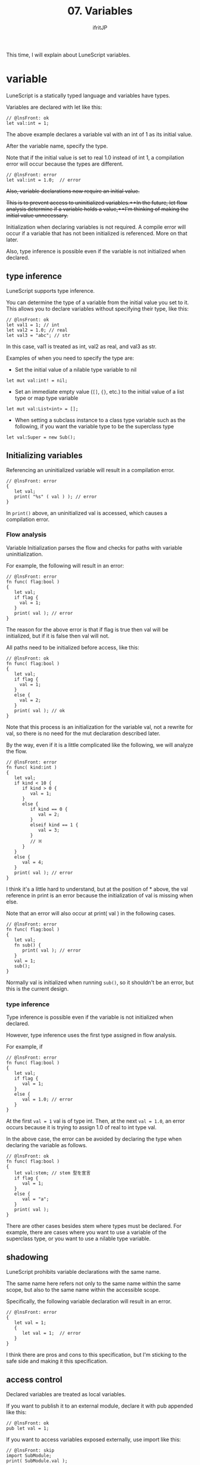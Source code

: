#+TITLE: 07. Variables
# -*- coding:utf-8 -*-
#+AUTHOR: ifritJP
#+STARTUP: nofold
#+OPTIONS: ^:{}
#+HTML_HEAD: <link rel="stylesheet" type="text/css" href="org-mode-document.css" />

This time, I will explain about LuneScript variables.


* variable

LuneScript is a statically typed language and variables have types.

Variables are declared with let like this:
#+BEGIN_SRC lns
// @lnsFront: ok
let val:int = 1;
#+END_SRC


The above example declares a variable val with an int of 1 as its initial value.

After the variable name, specify the type.

Note that if the initial value is set to real 1.0 instead of int 1, a compilation error will occur because the types are different.
#+BEGIN_SRC lns
// @lnsFront: error
let val:int = 1.0;  // error
#+END_SRC


+Also, variable declarations now require an initial value.+

+This is to prevent access to uninitialized variables.++In the future, let flow analysis determine if a variable holds a value,++I'm thinking of making the initial value unnecessary.+

Initialization when declaring variables is not required. A compile error will occur if a variable that has not been initialized is referenced. More on that later.

Also, type inference is possible even if the variable is not initialized when declared.


** type inference

LuneScript supports type inference.

You can determine the type of a variable from the initial value you set to it. This allows you to declare variables without specifying their type, like this:
#+BEGIN_SRC lns
// @lnsFront: ok
let val1 = 1; // int 
let val2 = 1.0; // real
let val3 = "abc"; // str
#+END_SRC


In this case, val1 is treated as int, val2 as real, and val3 as str.

Examples of when you need to specify the type are:
- Set the initial value of a nilable type variable to nil
: let mut val:int! = nil;

- Set an immediate empty value (=[]=, ={}=, etc.) to the initial value of a list type or map type variable
: let mut val:List<int> = [];

- When setting a subclass instance to a class type variable such as the following, if you want the variable type to be the superclass type
: let val:Super = new Sub();



** Initializing variables

Referencing an uninitialized variable will result in a compilation error.
#+BEGIN_SRC lns
// @lnsFront: error
{
   let val;
   print( "%s" ( val ) ); // error
}
#+END_SRC


In =print()= above, an uninitialized val is accessed, which causes a compilation error.


*** Flow analysis

Variable Initialization parses the flow and checks for paths with variable uninitialization.

For example, the following will result in an error:
#+BEGIN_SRC lns
// @lnsFront: error
fn func( flag:bool )
{
   let val;
   if flag {
     val = 1;
   }
   print( val ); // error
}
#+END_SRC


The reason for the above error is that if flag is true then val will be initialized, but if it is false then val will not.

All paths need to be initialized before access, like this:
#+BEGIN_SRC lns
// @lnsFront: ok
fn func( flag:bool )
{
   let val;
   if flag {
     val = 1;
   }
   else {
     val = 2;
   }
   print( val ); // ok
}
#+END_SRC


Note that this process is an initialization for the variable val, not a rewrite for val, so there is no need for the mut declaration described later.

By the way, even if it is a little complicated like the following, we will analyze the flow.
#+BEGIN_SRC lns
// @lnsFront: error
fn func( kind:int )
{
   let val;
   if kind < 10 {
      if kind > 0 {
         val = 1;
      }
      else {
         if kind == 0 {
            val = 2;
         }
         elseif kind == 1 {
            val = 3;
         }
         // ※ 
      }
   }
   else {
      val = 4;
   }
   print( val ); // error
}
#+END_SRC


I think it's a little hard to understand, but at the position of * above, the val reference in print is an error because the initialization of val is missing when else.

Note that an error will also occur at print( val ) in the following cases.
#+BEGIN_SRC lns
// @lnsFront: error
fn func( flag:bool )
{
   let val;
   fn sub() {
      print( val ); // error
   }
   val = 1;
   sub();
}
#+END_SRC


Normally val is initialized when running =sub()=, so it shouldn't be an error, but this is the current design.


*** type inference

Type inference is possible even if the variable is not initialized when declared.

However, type inference uses the first type assigned in flow analysis.

For example, if
#+BEGIN_SRC lns
// @lnsFront: error
fn func( flag:bool )
{
   let val;
   if flag {
      val = 1;
   }
   else {
      val = 1.0; // error
   }
}
#+END_SRC


At the first ~val = 1~ val is of type int. Then, at the next ~val = 1.0~, an error occurs because it is trying to assign 1.0 of real to int type val.

In the above case, the error can be avoided by declaring the type when declaring the variable as follows.
#+BEGIN_SRC lns
// @lnsFront: ok
fn func( flag:bool )
{
   let val:stem; // stem 型を宣言
   if flag {
      val = 1;
   }
   else {
      val = "a";
   }
   print( val );
}
#+END_SRC


There are other cases besides stem where types must be declared. For example, there are cases where you want to use a variable of the superclass type, or you want to use a nilable type variable.


** shadowing

LuneScript prohibits variable declarations with the same name.

The same name here refers not only to the same name within the same scope, but also to the same name within the accessible scope.

Specifically, the following variable declaration will result in an error.
#+BEGIN_SRC lns
// @lnsFront: error
{
   let val = 1;
   {
      let val = 1;  // error
   }
}
#+END_SRC


I think there are pros and cons to this specification, but I'm sticking to the safe side and making it this specification.


** access control

Declared variables are treated as local variables.

If you want to publish it to an external module, declare it with pub appended like this:
#+BEGIN_SRC lns
// @lnsFront: ok
pub let val = 1;
#+END_SRC


If you want to access variables exposed externally, use import like this:
#+BEGIN_SRC lns
// @lnsFront: skip
import SubModule;
print( SubModule.val );
#+END_SRC


where SubModule is the LuneScript module (SubModule.lns) that declares ~pub let val = 1;~.

If you want to access this val, you can access it with SubModule.val.

pub is the basic way to expose variables to external modules, but you can also use global .
#+BEGIN_SRC lns
// @lnsFront: ok
pub let val1 = 1;
global let val2 = 2;
#+END_SRC


The difference between pub and global is the namespace difference.

It's easy to understand if you look at the following example, but this is a sample that accesses the above val1 and val2 from the outside.
#+BEGIN_SRC lns
// @lnsFront: skip
import SubModule;
print( SubModule.val1 );
print( val2 );
#+END_SRC


val1 is accessed as a variable in SubModule's namespace as SubModule.val1 , but val2 is accessed as a variable in the top-level namespace.

When developing a system with only LuneScript, I don't think you should use global (or rather, you should avoid using global ), but when processing in conjunction with other Lua modules, use global I think there are times when you have to.

For that compatibility, we support global .

There are the following global restrictions.

*"Variables declared as global become effective when the module that declares them is imported."*

For example, in the following example val2 seems to exist in SubModule without any relation,
#+BEGIN_SRC lns
// @lnsFront: skip
import SubModule;
print( SubModule.val1 );
print( val2 );
#+END_SRC


In the following case, an error occurs because val2 does not exist because SubModule is not imported.
#+BEGIN_SRC lns
// @lnsFront: skip
print( val2 );
#+END_SRC


Also, the variables to be exposed to the outside have the following restrictions.

*"Variables exposed externally must be declared in the topmost scope of the script"*

For example, val2 below is an error because it is not in the topmost scope.
#+BEGIN_SRC lns
// @lnsFront: error
pub let val = 1;
{
   pub let val2 = 1; // error
}
#+END_SRC



** mutable

A variable that is simply declared is treated as a variable that cannot be changed.

For example, ~val = 2~ below is an error.
#+BEGIN_SRC lns
// @lnsFront: error
let val = 1;
val = 2; // error
#+END_SRC


If you want to make it a variable variable (mutable), declare it with mut as follows.
#+BEGIN_SRC lns
// @lnsFront: ok
let mut val = 1;
val = 2;
#+END_SRC


It is also possible to assign an initial value after declaring an immutable variable as follows.
#+BEGIN_SRC lns
// @lnsFront: ok
let val;
val = 1;
#+END_SRC


However, if you set another value after assigning the initial value as follows, an error will occur.
#+BEGIN_SRC lns
// @lnsFront: error
let val;
val = 1;
val = 2; // error
#+END_SRC



*** immutable types

*As mentioned above, variables that are not declared mut are immutable. Inferred types without a mut declaration are also immutable. For example, in the following case, since list1 is declared mut , it is possible to change List (insert), but list2 is immutable without mut declaration, so the change operation of List will result in an error.*
#+BEGIN_SRC lns
// @lnsFront: error
let mut list1 = [1];
list1.insert( 2 ); // ok
let list2 = [1];
list2.insert( 2 ); // error
#+END_SRC


An immutable type is denoted as &T by appending & to the original type T. For example, =&List<int>= represents a list List<int> that cannot be modified. In addition, change operation is not possible, but reference operation such as foreach is possible.

=&List<List<int>>= is an immutable list whose elements are =List<int>= . Here =List<int>= is mutable because there is no &. So it looks like this:
#+BEGIN_SRC lns
// @lnsFront: error
let list:&List<List<int>> = [[100],[]];
list[1].insert( 1 ); // ok
list.insert( [10] ); // error
#+END_SRC



*** Type inference and mutable

As mentioned above, the type of a variable that is not declared mut is immutable.

But this is with type inference.

Even a variable that is not declared mut depends on the mutable declaration of that type if the type is specified.

For example:
#+BEGIN_SRC lns
// @lnsFront: error
let list1:List<int> = [1,2];
let list2:&List<int> = [1,2];
let mut list3 = [1,2];
let list4 = [1,2];
list1.insert( 3 );
list2.insert( 3 ); // error
list3.insert( 3 );
list4.insert( 3 ); // error
#+END_SRC


=list2.insert( 3 );= and =list4.insert( 3 );= fail because list2 and list4 become immutable &List<int> .

There was a bug in this specification before, which has been fixed in ver 1.2.0. Previously, even if the type was specified, the type was immutable if mut was not declared, but the behavior was inferior for variables, members, and arguments, so it has been corrected to the current specification.

If you want to return to the specification before ver 1.2.0, please specify the option --legacy-mutable-control .

However, this option may be deprecated in the future.


** multiple declarations

LuneScript is the same as Lua and can return multiple values in function return values.

To make this return value the initial value of a variable declaration, declare it like this:
#+BEGIN_SRC lns
// @lnsFront: skip
let val1, val2 = func();
let mut val3, mut val4 = func();
#+END_SRC


Declare mut before each variable name.


** access check
:PROPERTIES:
:CUSTOM_ID: access_check
:END:


If you declare a local variable and do not refer to it after setting its value, you will get a warning. On the other hand, class members and function arguments are not subject to access checks.

The following sample is an example of using only the second value without using the first value of the multi-value return. In this case, warn that val1 containing the first value is not used.
#+BEGIN_SRC lns
// @lnsFront: ok
fn sub(): int, int {
   return 1, 2;
}
fn func() {
   let val1, val2 = sub(); // warning val1
   print( val2 );
}
#+END_SRC


To suppress warnings for variables declared only to access the second and subsequent values of such a multi-value return, use the '_' symbol, like this:
#+BEGIN_SRC lns
// @lnsFront: ok
fn sub(): int, int {
   return 1, 2;
}
fn func() {
   let _, val2 = sub(); // ok
   print( val2 );
}
#+END_SRC


Note that variables declared with the '_' symbol cannot be accessed. Accessing it will result in an error.
#+BEGIN_SRC lns
// @lnsFront: error
fn sub(): int, int {
   return 1, 2;
}
fn func() {
   let _, val2 = sub();
   print( _ ); // error
   print( val2 );
}
#+END_SRC


Access checks are also performed after updating the value of a variable.

For example, val1 will be warned if:
#+BEGIN_SRC lns
// @lnsFront: ok
fn func() {
   let mut val1 = 1;
   print( val1 );
   val1 = 2; // warning
}
#+END_SRC


This is because val1 is referenced by print( val1 ) after setting 1 to val1, but val1 is not referenced after updating val1 with =val1 = 2=.


*** Closure access checks

This access check also works with closures.

In the following sample, =val1 = 2= is followed by a =sub()= call, which determines that val1 is being referenced and does not warn.
#+BEGIN_SRC lns
// @lnsFront: ok
fn func() {
   let mut val1 = 1;
   fn sub() {
      print( val1 );
   }
   val1 = 2;
   sub();
}
#+END_SRC


However, there are the following restrictions.
- Treat it as if there was a reference to the value at the point of reference, not the function call of the closure
  - For example, assigning a closure function to a variable or passing it as an argument to another function.
- Closure access does not distinguish between references and settings
  - Even if it is only set in the closure function, it is treated as a reference.
Closure access checking is an experimental feature.


** special symbol

The following symbols refer to special values.
|-|-|
| symbol | value | 
|-+-|
| ~__mod__~ | Module name | 
| ~__func__~ | current function name | 
| ~__line__~ | current line number | 

*Note that the format of names expanded by ~__mod__~ and ~__func__~ may change in the future.*


* Type conversion (cast)

Any value other than nil can be assigned to a variable of type stem .

It has an implicit type conversion.
#+BEGIN_SRC lns
// @lnsFront: ok
let mut val:stem = 1;
val = 1.0;
val = "abc";
val = {};
val = [];
val = [@];
#+END_SRC


On the other hand, it is an error to assign a stem type value to a different type.
#+BEGIN_SRC lns
// @lnsFront: error
let val1:stem = 1;
let val2:int = val1; // error
#+END_SRC


If you need explicit type conversions, see the following articles:

[[../cast]]


* reference

Variables hold object references except for some (int, real, nil).

For example:
#+BEGIN_SRC lns
// @lnsFront: ok
let mut list1 = [ 10 ];
let list2 = list1;
list1.insert( 20 );
list1.insert( 30 );
foreach val in list2 {
   print( val ); // 10 20 30
}
#+END_SRC

- Set List<int> type list (=[ 10 ]=) object reference to list1
- Set the reference held by list1 to list2
- insert 20, 30 into the list object referenced by list1
- =print()= each value of the list object referenced by list2
*Here, list1 and list2 refer to the same list object, so if you insert 20, 30 into list1 , print( val ) foreaching list2 will print 10 20 30 .*

*Also, if you insert 40 into list2 like this, print( val ) will print 10 20 30 40 because you are inserting 40 into the same list object.*
#+BEGIN_SRC lns
// @lnsFront: ok
let mut list1 = [ 10 ];
let mut list2 = list1;
list1.insert( 20 );
list1.insert( 30 );
list2.insert( 40 );
foreach val in list2 {
   print( val ); // 10 20 30 40
}
#+END_SRC


If you set list1 to a new list object (=[ 100]=), print( val ) will print 10 20 30 40 because the list object referenced by list1 and the list object referenced by list2 are different.
#+BEGIN_SRC lns
// @lnsFront: ok
let mut list1 = [ 10 ];
let mut list2 = list1;
list1.insert( 20 );
list1.insert( 30 );
list2.insert( 40 );
list1 = [ 100 ];
foreach val in list2 {
   print( val ); // 10 20 30 40
}
#+END_SRC


The same is true for List<List<int>>.
#+BEGIN_SRC lns
// @lnsFront: ok
let mut list = [ 10, 20 ];
let mut wrapList:List<List<int>> = [];
wrapList.insert( list );
wrapList.insert( list );
wrapList.insert( [ 100, 200 ] );
list[ 1 ] = list[ 1 ] + 1;
print( wrapList[ 1 ][ 1 ], wrapList[ 1 ][ 2 ] ); // 11 20
print( wrapList[ 2 ][ 1 ], wrapList[ 2 ][ 2 ] ); // 11 20
print( wrapList[ 3 ][ 1 ], wrapList[ 3 ][ 2 ] ); // 100 200
#+END_SRC


Add list to wrapList 1st and 2nd, and add new list object to wrapList 3rd. After that, increment list[1] and output the contents of wrapList.

Here, wrapList[1][1] and wrapList[2][1] point to the same list[1], so the incremented value is output. wrapList[3] is a new list object, so the increment has no effect.


* summary

Variables in LuneScript incorporate the following elements:
- type inference
- access control
- mutable
- multiple declarations
It is intended to meet the minimum functionality required when dealing with Lua with static cleanup.

Next time, I will explain the branch control of LuneScript.
